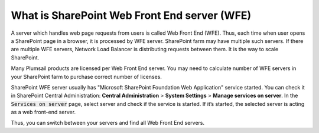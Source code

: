 What is SharePoint Web Front End server (WFE)
=============================================

A server which handles web page requests from users is called Web Front End (WFE). 
Thus, each time when user opens a SharePoint page in a browser, it is processed by WFE server. 
SharePoint farm may have multiple such servers. If there are multiple WFE servers, Network Load Balancer is distributing requests between them. 
It is the way to scale SharePoint.


Many Plumsail products are licensed per Web Front End server. 
You may need to calculate number of WFE servers in your SharePoint farm to purchase correct number of licenses.


SharePoint WFE server usually has "Microsoft SharePoint Foundation Web Application" service started. 
You can check it in SharePoint Central Administration: **Central Administration** > **System Settings** > **Manage services on server**.  
In the :code:`Services on server` page, select server and check if the service is started. 
If it’s started, the selected server is acting as a web front-end server.


.. image:: /../_static/img/SP_Foundation_WebApp_Service_zps1dcff207.png
    :alt: WFE


Thus, you can switch between your servers and find all Web Front End servers.


